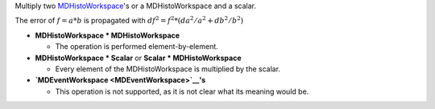 Multiply two `MDHistoWorkspace <MDHistoWorkspace>`__'s or a
MDHistoWorkspace and a scalar.

The error of :math:`f = a * b` is propagated with
:math:`df^2 = f^2 * (da^2 / a^2 + db^2 / b^2)`

-  **MDHistoWorkspace \* MDHistoWorkspace**

   -  The operation is performed element-by-element.

-  **MDHistoWorkspace \* Scalar** or **Scalar \* MDHistoWorkspace**

   -  Every element of the MDHistoWorkspace is multiplied by the scalar.

-  **`MDEventWorkspace <MDEventWorkspace>`__'s**

   -  This operation is not supported, as it is not clear what its
      meaning would be.



